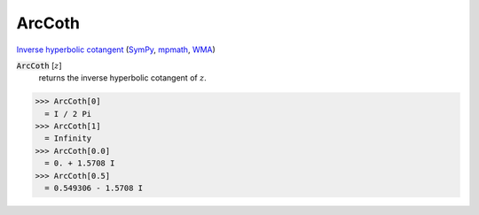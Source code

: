 ArcCoth
=======

`Inverse hyperbolic cotangent <https://en.wikipedia.org/wiki/Inverse_hyperbolic_functions#Inverse_hyperbolic_cotangent>`_ (`SymPy <https://docs.sympy.org/latest/modules/functions/elementary.html#acoth>`_, `mpmath <https://mpmath.org/doc/current/functions/hyperbolic.html#acoth>`_, `WMA <https://reference.wolfram.com/language/ref/ArcCoth.html>`_)


:code:`ArcCoth` [:math:`z`]
    returns the inverse hyperbolic cotangent of :math:`z`.





>>> ArcCoth[0]
  = I / 2 Pi
>>> ArcCoth[1]
  = Infinity
>>> ArcCoth[0.0]
  = 0. + 1.5708 I
>>> ArcCoth[0.5]
  = 0.549306 - 1.5708 I

